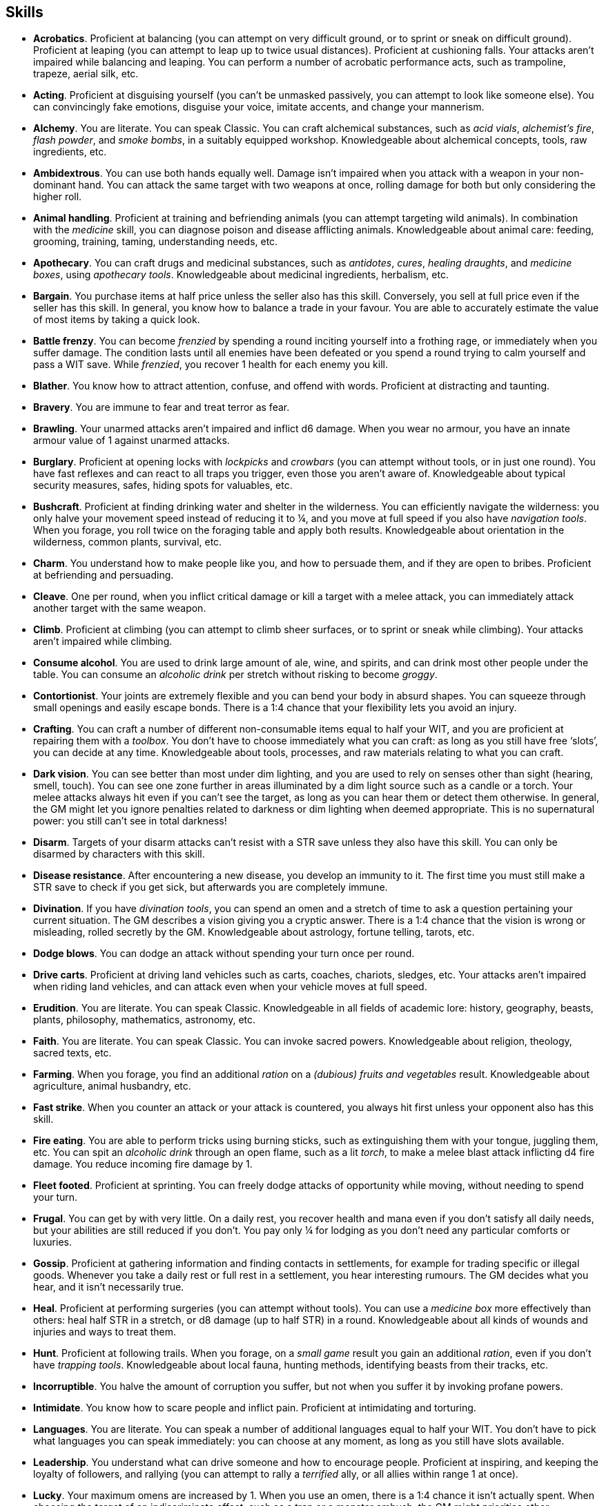 == Skills

* *Acrobatics*.
Proficient at balancing (you can attempt on very difficult ground, or to sprint or sneak on difficult ground). Proficient at leaping (you can attempt to leap up to twice usual distances). Proficient at cushioning falls. Your attacks aren't impaired while balancing and leaping. You can perform a number of acrobatic performance acts, such as trampoline, trapeze, aerial silk, etc.


* *Acting*.
Proficient at disguising yourself (you can't be unmasked passively, you can attempt to look like someone else). You can convincingly fake emotions, disguise your voice, imitate accents, and change your mannerism.


* *Alchemy*.
You are literate. You can speak Classic. You can craft alchemical substances, such as _acid vials_, _alchemist's fire_, _flash powder_, and _smoke bombs_, in a suitably equipped workshop. Knowledgeable about alchemical concepts, tools, raw ingredients, etc.


* *Ambidextrous*.
You can use both hands equally well. Damage isn't impaired when you attack with a weapon in your non-dominant hand. You can attack the same target with two weapons at once, rolling damage for both but only considering the higher roll.


* *Animal handling*.
Proficient at training and befriending animals (you can attempt targeting wild animals). In combination with the _medicine_ skill, you can diagnose poison and disease afflicting animals. Knowledgeable about animal care: feeding, grooming, training, taming, understanding needs, etc.


* *Apothecary*.
You can craft drugs and medicinal substances, such as _antidotes_, _cures_, _healing draughts_, and _medicine boxes_, using _apothecary tools_. Knowledgeable about medicinal ingredients, herbalism, etc.


* *Bargain*.
You purchase items at half price unless the seller also has this skill. Conversely, you sell at full price even if the seller has this skill. In general, you know how to balance a trade in your favour. You are able to accurately estimate the value of most items by taking a quick look.


* *Battle frenzy*.
You can become _frenzied_ by spending a round inciting yourself into a frothing rage, or immediately when you suffer damage. The condition lasts until all enemies have been defeated or you spend a round trying to calm yourself and pass a WIT save. While _frenzied_, you recover 1 health for each enemy you kill.


* *Blather*.
You know how to attract attention, confuse, and offend with words. Proficient at distracting and taunting.


* *Bravery*.
You are immune to fear and treat terror as fear.


* *Brawling*.
Your unarmed attacks aren't impaired and inflict d6 damage. When you wear no armour, you have an innate armour value of 1 against unarmed attacks.


* *Burglary*.
Proficient at opening locks with _lockpicks_ and _crowbars_ (you can attempt without tools, or in just one round). You have fast reflexes and can react to all traps you trigger, even those you aren't aware of. Knowledgeable about typical security measures, safes, hiding spots for valuables, etc.


* *Bushcraft*.
Proficient at finding drinking water and shelter in the wilderness. You can efficiently navigate the wilderness: you only halve your movement speed instead of reducing it to ¼, and you move at full speed if you also have _navigation tools_. When you forage, you roll twice on the foraging table and apply both results. Knowledgeable about orientation in the wilderness, common plants, survival, etc.


* *Charm*.
You understand how to make people like you, and how to persuade them, and if they are open to bribes. Proficient at befriending and persuading.


* *Cleave*.
One per round, when you inflict critical damage or kill a target with a melee attack, you can immediately attack another target with the same weapon.


* *Climb*.
Proficient at climbing (you can attempt to climb sheer surfaces, or to sprint or sneak while climbing). Your attacks aren't impaired while climbing.


* *Consume alcohol*.
You are used to drink large amount of ale, wine, and spirits, and can drink most other people under the table. You can consume an _alcoholic drink_ per stretch without risking to become _groggy_.


* *Contortionist*.
Your joints are extremely flexible and you can bend your body in absurd shapes. You can squeeze through small openings and easily escape bonds. There is a 1:4 chance that your flexibility lets you avoid an injury.


* *Crafting*.
You can craft a number of different non-consumable items equal to half your WIT, and you are proficient at repairing them with a _toolbox_. You don't have to choose immediately what you can craft: as long as you still have free '`slots`', you can decide at any time. Knowledgeable about tools, processes, and raw materials relating to what you can craft.


* *Dark vision*.
You can see better than most under dim lighting, and you are used to rely on senses other than sight (hearing, smell, touch). You can see one zone further in areas illuminated by a dim light source such as a candle or a torch. Your melee attacks always hit even if you can't see the target, as long as you can hear them or detect them otherwise. In general, the GM might let you ignore penalties related to darkness or dim lighting when deemed appropriate. This is no supernatural power: you still can't see in total darkness!


* *Disarm*.
Targets of your disarm attacks can't resist with a STR save unless they also have this skill. You can only be disarmed by characters with this skill.


* *Disease resistance*.
After encountering a new disease, you develop an immunity to it. The first time you must still make a STR save to check if you get sick, but afterwards you are completely immune.


* *Divination*.
If you have _divination tools_, you can spend an omen and a stretch of time to ask a question pertaining your current situation. The GM describes a vision giving you a cryptic answer. There is a 1:4 chance that the vision is wrong or misleading, rolled secretly by the GM. Knowledgeable about astrology, fortune telling, tarots, etc.


* *Dodge blows*.
You can dodge an attack without spending your turn once per round.


* *Drive carts*.
Proficient at driving land vehicles such as carts, coaches, chariots, sledges, etc. Your attacks aren't impaired when riding land vehicles, and can attack even when your vehicle moves at full speed.


* *Erudition*.
You are literate. You can speak Classic. Knowledgeable in all fields of academic lore: history, geography, beasts, plants, philosophy, mathematics, astronomy, etc.


* *Faith*.
You are literate. You can speak Classic. You can invoke sacred powers. Knowledgeable about religion, theology, sacred texts, etc.


* *Farming*.
When you forage, you find an additional _ration_ on a _(dubious) fruits and vegetables_ result. Knowledgeable about agriculture, animal husbandry, etc.


* *Fast strike*.
When you counter an attack or your attack is countered, you always hit first unless your opponent also has this skill.


* *Fire eating*.
You are able to perform tricks using burning sticks, such as extinguishing them with your tongue, juggling them, etc. You can spit an _alcoholic drink_ through an open flame, such as a lit _torch_, to make a melee blast attack inflicting d4 fire damage. You reduce incoming fire damage by 1.


* *Fleet footed*.
Proficient at sprinting. You can freely dodge attacks of opportunity while moving, without needing to spend your turn.


* *Frugal*.
You can get by with very little. On a daily rest, you recover health and mana even if you don't satisfy all daily needs, but your abilities are still reduced if you don't. You pay only ¼ for lodging as you don't need any particular comforts or luxuries.


* *Gossip*.
Proficient at gathering information and finding contacts in settlements, for example for trading specific or illegal goods. Whenever you take a daily rest or full rest in a settlement, you hear interesting rumours. The GM decides what you hear, and it isn't necessarily true.


* *Heal*.
Proficient at performing surgeries (you can attempt without tools). You can use a _medicine box_ more effectively than others: heal half STR in a stretch, or d8 damage (up to half STR) in a round. Knowledgeable about all kinds of wounds and injuries and ways to treat them.


* *Hunt*.
Proficient at following trails. When you forage, on a _small game_ result you gain an additional _ration_, even if you don't have _trapping tools_. Knowledgeable about local fauna, hunting methods, identifying beasts from their tracks, etc.


* *Incorruptible*.
You halve the amount of corruption you suffer, but not when you suffer it by invoking profane powers.


* *Intimidate*.
You know how to scare people and inflict pain. Proficient at intimidating and torturing.


* *Languages*.
You are literate. You can speak a number of additional languages equal to half your WIT. You don't have to pick what languages you can speak immediately: you can choose at any moment, as long as you still have slots available.


* *Leadership*.
You understand what can drive someone and how to encourage people. Proficient at inspiring, and keeping the loyalty of followers, and rallying (you can attempt to rally a _terrified_ ally, or all allies within range 1 at once).


* *Lucky*.
Your maximum omens are increased by 1. When you use an omen, there is a 1:4 chance it isn't actually spent. When choosing the target of an indiscriminate effect, such as a trap or a monster ambush, the GM might prioritise other characters over you.


* *Magic sense*.
You can spend a stretch in meditation to sense the presence of magic phenomena (ongoing powers, demons, magical creatures, etc.) in your zone or in your sector (your choice). You can only detect if any magic phenomena is present in the area, but can't count them, locate them, or determine their nature.


* *Magic shield*.
You can use an ancient technique to erect a magic shield around you. Activating or deactivating it takes a stretch spent in meditation, and it deactivates automatically if you are _incapacitated_, fall asleep, or die. Profane powers have a 1:2 chance of not working on you, no matter if harmful or beneficial. However, sorcerers can spend 1 enhancement point to ignore the shield.


* *Medicine*.
You are literate. You can speak Classic. You can diagnose poison and disease by spending a round examining a patient. After diagnosing, you can instruct someone with the _apothecary_ skill to create a bespoke _antidote_ or _cure_ which is guaranteed to work. Knowledgeable about human anatomy and physiology, illnesses, and ailments.


* *Meditation*.
You heal 1 corruption on a daily rest if you satisfy all needs. You heal all corruption on a full rest.


* *Monster slaying*.
You double damage inflicted against targets of larger size category, offsetting the typical penalties. For example, you inflict unmodified damage (instead of half) against targets one size larger, and half damage (instead of a quarter) against targets two sizes larger.


* *Music*.
Proficient at singing and playing music. During a daily rest, you can play an inspiring song for the company, letting a single companion recover a spent omen. Knowledgeable about music theory, instruments, famous musicians, etc.


* *Pack rat*.
Your carry limit is increased by 2 (you can carry up to 10 bulk unencumbered, and up to 20 bulk encumbered). Your own bulk doesn't change.


* *Piercing strike*.
If you roll damage higher than your target's armour value, you completely ignore armour and inflict the full amount of damage. This skill doesn't work in situations where you are required to pass a WIT save to hit, as it requires full precision.


* *Play games*.
You always win at games which aren't based on luck against people without this skill. Your cheating attempts are always successful unless your opponents are paying close attention to you. People might still get suspicious if you win too much.


* *Poison resistance*.
You have grown resistant to toxins through repeated exposition. You automatically resist the first dose of poison you take within a stretch.


* *Poisons*.
Proficient at identifying poison in food and drinks. You can craft all kinds of poisons using _apothecary tools_. Knowledgeable about different types of poisons, their effect and symptoms, etc.


* *Politics*.
You are literate. You can speak Classic. Knowledgeable in all fields of civil and political lore, such as laws, structures of power, bureaucracy, processes, etc.


* *Protect*.
You can guard without spending your turn any number of times.


* *Quick draw*.
You can equip and unequip any number of items held in hand as a single bonus action.


* *Ride*.
Proficient at riding animals (you can attempt to ride untrained animals, or without a saddle). Your attacks aren't impaired while riding. You can attack when your mount moves at full speed.


* *River lore*.
Proficient at driving boats, rafts, and other waterborne vehicles. You count as two people when rowing a boat and you can handle a sailing boat. Your attacks aren't impaired when on such a vehicle. When you forage, on a _fish_ result you gain an additional _ration_, even if you don't have _fishing tools_.


* *Shield mastery*.
When you hold a shield, your armour value is increased by 1 against all attacks, not just if you react or are countered.


* *Skilled blow*.
You improve the damage die of melee attacks (excluding unarmed attacks): d4 to d6, d6 to d8, d8 to d10, d10 to d12. You can't improve a d12. In case of blast attacks, only one target takes increased damage.


* *Skilled shot*.
You improve the damage die of ranged attacks: d4 to d6, d6 to d8, d8 to d10, d10 to d12. You can't improve a d12. In case of blast attacks, only one target takes increased damage.


* *Sneak attack*.
You always inflict d12 damage when you attack unaware targets, no matter what weapon you are using, and even if you are making an unarmed attack (but unarmed attacks are still impaired).


* *Sorcery*.
You are literate. You can speak Magick. You can invoke profane powers. When you advance, you can increase your maximum mana by 1 instead of learning a new skill or improving your abilities, up to 6 at most. Knowledgeable about magic, demonology, esoteric lore, etc.


* *Steady aim*.
You double the effective range of ranged attacks, and you can shoot while moving without having to pass a WIT save to hit.


* *Steal*.
Proficient at stealing items (you can attempt to steal two items of bulk ½ or an item of bulk 1). You can quickly pocket small items (bulk ½), making them almost instantly disappear in your clothes.


* *Stealth*.
Proficient at sneaking. When your group is detected by other characters, make an AGI save. If you pass, you manage to stay hidden even though your companions are detected.


* *Strike to injure*.
When you inflict critical damage, you may choose to injure or kill the target. You choose what injury to apply instead of rolling on the table (it must still make somewhat sense), and you may choose that it is permanent rather than temporary.


* *Strike to stun*.
When you attack with a blunt weapon (a cudgel, the pommel of a sword, a rock, etc.) you may attempt to knock out your target instead of wounding them. Roll the damage die as usual: you inflict no damage, instead you compare the result with the target's current health. The target is _incapacitated_ until the end of the stretch if the rolled damage matches or exceeds half their current health. If the damage matches or exceeds their total current health, they are _incapacitated_ until the end of the watch instead.


* *Swim*.
Proficient at swimming (you can attempt to swim while carrying up to bulk 4, or while sprinting). Your attacks aren't impaired while swimming. You can hold your breath for twice as long (8 rounds instead of 4).


* *Tough*.
Your maximum health, as well as the threshold for instant death, are increased by 2 (equal to STR+2).


* *True grit*.
When _dying_, you survive until the end of the stretch, rather than until the end of the next round. You aren't instantly killed when you suffer damage matching your STR at once.


* *Wrestling*.
Targets of your shove and grapple attacks can't resist with a STR save unless they also have this skill. You can only be shoved or grappled by characters with this skill.


